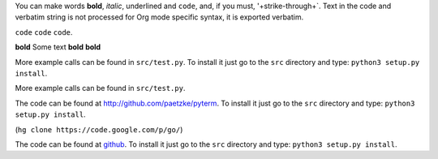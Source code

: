You can make words **bold**, *italic*, underlined and ``code``, and, if you must, '+strike-through+`. Text in the code and verbatim string is not processed for Org mode specific syntax, it is exported verbatim.

``code`` ``code`` ``code``.

**bold** Some text **bold** **bold**

More example calls can be found in ``src/test.py``. To install it just go to the ``src`` directory and type: ``python3 setup.py install``.

More example calls can be found in ``src/test.py``.

The code can be found at `http://github.com/paetzke/pyterm <http://github.com/paetzke/pyterm>`_. To install it just go to the ``src`` directory and type: ``python3 setup.py install``.

.. image:: /static/images/pyterm.png

(``hg clone https://code.google.com/p/go/``)

The code can be found at `github <http://github.com/paetzke/pyterm>`_. To install it just go to the ``src`` directory and type: ``python3 setup.py install``.
